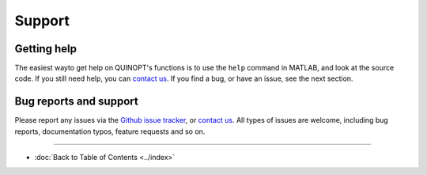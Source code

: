 Support
=======


-------------
Getting help
-------------
The easiest wayto get help on QUINOPT's functions is to use the ``help`` command in MATLAB, and look at the source code. If you still need help, you can `contact us <mailto:giovanni.fantuzzi10@imperial.ac.uk?Subject=QUINOPT%20issue>`_. If you find a bug, or have an issue, see the next section.


--------------------------
Bug reports and support
--------------------------

Please report any issues via the `Github issue tracker <https://github.com/aeroimperial-optimization/QUINOPT/issues>`_, or `contact us <mailto:giovanni.fantuzzi10@imperial.ac.uk?Subject=QUINOPT%20issue>`_. All types of issues are welcome, including bug reports, documentation typos, feature requests and so on.

----------------------

* :doc:`Back to Table of Contents <../index>`
